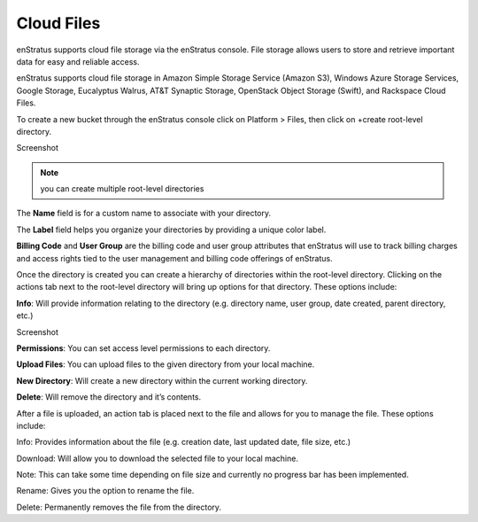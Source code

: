 .. _saas_cloudfiles:

Cloud Files
-----------
enStratus supports cloud file storage via the enStratus console. File storage allows users
to store and retrieve important data for easy and reliable access.

enStratus supports cloud file storage in Amazon Simple Storage Service (Amazon S3),
Windows Azure Storage Services, Google Storage, Eucalyptus Walrus, AT&T Synaptic Storage,
OpenStack Object Storage (Swift), and Rackspace Cloud Files.

To create a new bucket through the enStratus console click on Platform > Files, then click
on +create root-level directory.

Screenshot

.. note:: you can create multiple root-level directories

The **Name** field is for a custom name to associate with your directory.

The **Label** field helps you organize your directories by providing a unique color label.

**Billing Code** and **User Group** are the billing code and user group attributes that enStratus
will use to track billing charges and access rights tied to the user management and
billing code offerings of enStratus.

Once the directory is created you can create a hierarchy of directories within the
root-level directory. Clicking on the actions tab next to the root-level directory will
bring up options for that directory. These options include:

**Info**: Will provide information relating to the directory (e.g. directory name, user group,
date created, parent directory, etc.)

Screenshot

**Permissions**: You can set access level permissions to each directory.

**Upload Files**: You can upload files to the given directory from your local machine.

**New Directory**: Will create a new directory within the current working directory.

**Delete**: Will remove the directory and it’s contents.

After a file is uploaded, an action tab is placed next to the file and allows for you to
manage the file. These options include:

Info: Provides information about the file (e.g. creation date, last updated date, file
size, etc.)

Download: Will allow you to download the selected file to your local machine.

Note: This can take some time depending on file size and currently no progress bar has
been implemented.

Rename: Gives you the option to rename the file.

Delete: Permanently removes the file from the directory.


